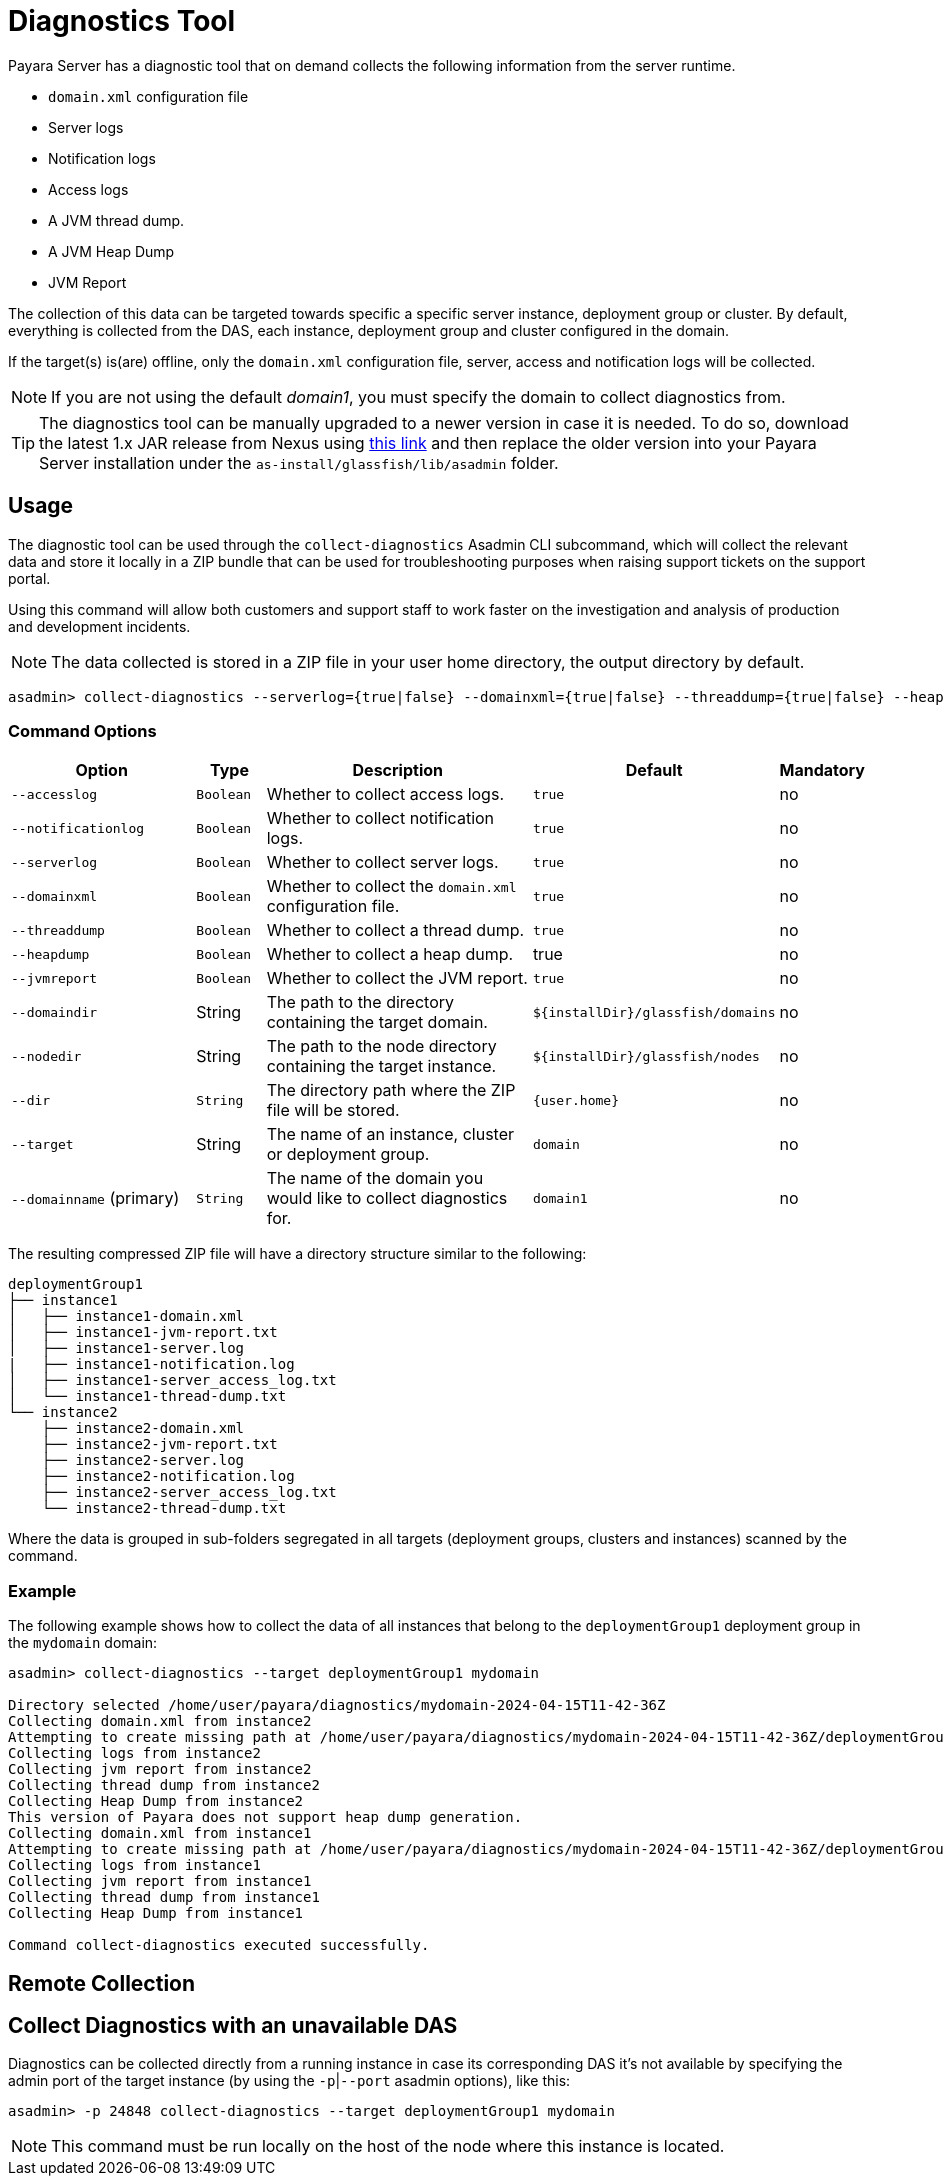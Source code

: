 [[diagnostics-tool]]
= Diagnostics Tool

Payara Server has a diagnostic tool that on demand collects the following information from the server runtime.

* `domain.xml` configuration file
* Server logs
* Notification logs
* Access logs
* A JVM thread dump.
* A JVM Heap Dump
* JVM Report

The collection of this data can be targeted towards specific a specific server instance, deployment group or cluster. By default, everything is collected from the DAS, each instance, deployment group and cluster configured in the domain.

If the target(s) is(are) offline, only the `domain.xml` configuration file, server, access and notification logs will be collected.

NOTE: If you are not using the default _domain1_, you must specify the domain to collect diagnostics from.

TIP: The diagnostics tool can be manually upgraded to a newer version in case it is needed. To do so, download the latest 1.x JAR release from Nexus using https://nexus.payara.fish/#browse/browse:payara-enterprise-downloadable-artifacts:fish%2Fpayara%2Fextras%2Fpayara-diagnostics-tool[this link] and then replace the older version into your Payara Server installation under the `as-install/glassfish/lib/asadmin` folder.

[[usage]]
== Usage

The diagnostic tool can be used through the `collect-diagnostics` Asadmin CLI subcommand, which will collect the relevant data and store it locally in a ZIP bundle that can be used for troubleshooting purposes when raising support tickets on the support portal.

Using this command will allow both customers and support staff to work faster on the investigation and analysis of production and development incidents.

NOTE: The data collected is stored in a ZIP file in your user home directory, the output directory by default.

[source, shell]
----
asadmin> collect-diagnostics --serverlog={true|false} --domainxml={true|false} --threaddump={true|false} --heapdump={true|false} --jvmreport={true|false} --domaindir domaindir --nodedir nodedir --dir dir --target target-name domainname
----

[[command-options-self]]
=== Command Options

[cols="3,1,5,1,1",options="header"]
|===
|Option
|Type
|Description
|Default
|Mandatory

|`--accesslog`
|`Boolean`
|Whether to collect access logs.
|`true`
|no

|`--notificationlog`
|`Boolean`
|Whether to collect notification logs.
|`true`
|no

|`--serverlog`
|`Boolean`
|Whether to collect server logs.
|`true`
|no

|`--domainxml`
|`Boolean`
|Whether to collect the `domain.xml` configuration file.
|`true`
|no

|`--threaddump`
|`Boolean`
|Whether to collect a thread dump.
|`true`
|no

|`--heapdump`
|`Boolean`
|Whether to collect a heap dump.
|true
|no

|`--jvmreport`
|`Boolean`
|Whether to collect the JVM report.
|`true`
|no

|`--domaindir`
|String
|The path to the directory containing the target domain.
|`$+{installDir}+/glassfish/domains`
|no

|`--nodedir`
|String
|The path to the node directory containing the target instance.
|`$+{installDir}+/glassfish/nodes`
|no

|`--dir`
|`String`
|The directory path where the ZIP file will be stored.
|`+{user.home}+`
|no

|`--target`
|String
|The name of an instance, cluster or deployment group.
|`domain`
|no

|`--domainname` (primary)
|`String`
|The name of the domain you would like to collect diagnostics for.
|`domain1`
|no

|===

The resulting compressed ZIP file will have a directory structure similar to the following:

----
deploymentGroup1
├── instance1
│   ├── instance1-domain.xml
│   ├── instance1-jvm-report.txt
│   ├── instance1-server.log
|   ├── instance1-notification.log
│   ├── instance1-server_access_log.txt
│   └── instance1-thread-dump.txt
└── instance2
    ├── instance2-domain.xml
    ├── instance2-jvm-report.txt
    ├── instance2-server.log
    ├── instance2-notification.log
    ├── instance2-server_access_log.txt
    └── instance2-thread-dump.txt
----

Where the data is grouped in sub-folders segregated in all targets (deployment groups, clusters and instances) scanned by the command.

[[example]]
=== Example

The following example shows how to collect the data of all instances that belong to the `deploymentGroup1` deployment group in the `mydomain` domain:

[source, shell]
----
asadmin> collect-diagnostics --target deploymentGroup1 mydomain

Directory selected /home/user/payara/diagnostics/mydomain-2024-04-15T11-42-36Z
Collecting domain.xml from instance2
Attempting to create missing path at /home/user/payara/diagnostics/mydomain-2024-04-15T11-42-36Z/deploymentGroup1/instance1
Collecting logs from instance2
Collecting jvm report from instance2
Collecting thread dump from instance2
Collecting Heap Dump from instance2
This version of Payara does not support heap dump generation.
Collecting domain.xml from instance1
Attempting to create missing path at /home/user/payara/diagnostics/mydomain-2024-04-15T11-42-36Z/deploymentGroup1/instance1
Collecting logs from instance1
Collecting jvm report from instance1
Collecting thread dump from instance1
Collecting Heap Dump from instance1

Command collect-diagnostics executed successfully.
----

[[remote-collection]]
== Remote Collection

[[nodas-collection]]
== Collect Diagnostics with an unavailable DAS

Diagnostics can be collected directly from a running instance in case its corresponding DAS it's not available by specifying the admin port of the target instance (by using the `-p`|`--port` asadmin options), like this:

[source, shell]
----
asadmin> -p 24848 collect-diagnostics --target deploymentGroup1 mydomain
----

NOTE: This command must be run locally on the host of the node where this instance is located.
